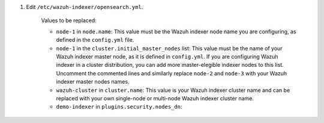 .. Copyright (C) 2015-2022 Wazuh, Inc.

#. Edit ``/etc/wazuh-indexer/opensearch.yml``.

    .. code-block:: yaml
      :emphasize-lines: 2,4,7

      network.host: "0.0.0.0"
      node.name: "node-1"
      cluster.initial_master_nodes:
      - "node-1"
      # - "node-2"
      # - "node-3"
      cluster.name: "wazuh-cluster"

      http.port: 9700-9799
      transport.tcp.port: 9800-9899
      node.max_local_storage_nodes: "3"
      path.data: /var/lib/wazuh-indexer
      path.logs: /var/log/wazuh-indexer
      
      ...

    .. code-block:: yaml
      :emphasize-lines: 9

      ...

      plugins.security.audit.type: internal_opensearch
      plugins.security.authcz.admin_dn:
      - "CN=admin,OU=Docu,O=Wazuh,L=California,C=US"
      plugins.security.check_snapshot_restore_write_privileges: true
      plugins.security.enable_snapshot_restore_privilege: true
      plugins.security.nodes_dn:
      - "CN=demo-indexer,OU=Docu,O=Wazuh,L=California,C=US"
      #- "CN=demo-indexer,OU=Docu,O=Wazuh,L=California,C=US"
      #- "CN=demo-indexer,OU=Docu,O=Wazuh,L=California,C=US"
      plugins.security.restapi.roles_enabled:
      - "all_access"
      - "security_rest_api_access"

      ...

    Values to be replaced:
  
    - ``node-1`` in ``node.name``: This value must be the Wazuh indexer node name you are configuring, as defined in the ``config.yml`` file.
    - ``node-1`` in the ``cluster.initial_master_nodes`` list: This value must be the name of your Wazuh indexer master node, as it is defined in ``config.yml``. If you are configuring Wazuh indexer in a cluster distribution, you can add more master-elegible indexer nodes to this list. Uncomment the commented lines and  similarly replace ``node-2`` and ``node-3`` with your Wazuh indexer master nodes names.
    - ``wazuh-cluster`` in ``cluster.name``: This value is your Wazuh indexer cluster name and can be replaced with your own single-node or multi-node Wazuh indexer cluster name.
    - ``demo-indexer`` in ``plugins.security.nodes_dn``:

.. End of include file
